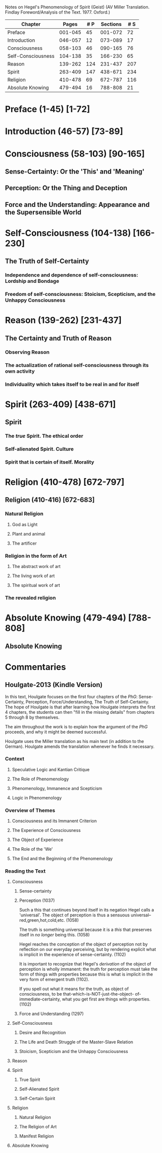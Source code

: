 Notes on Hegel's Phenomenology of Spirit (Geist)
(AV Miller Translation. Findlay Foreword/Analysis of the Text. 1977. Oxford.)

|--------------------+---------+-----+----------+-----|
| Chapter            |   Pages | # P | Sections | # S |
|--------------------+---------+-----+----------+-----|
| Preface            | 001-045 |  45 |  001-072 |  72 |
| Introduction       | 046-057 |  12 |  073-089 |  17 |
| Consciousness      | 058-103 |  46 |  090-165 |  76 |
| Self-Consciousness | 104-138 |  35 |  166-230 |  65 |
| Reason             | 139-262 | 124 |  231-437 | 207 |
| Spirit             | 263-409 | 147 |  438-671 | 234 |
| Religion           | 410-478 |  69 |  672-787 | 116 |
| Absolute Knowing   | 479-494 |  16 |  788-808 |  21 |
|--------------------+---------+-----+----------+-----|
         
* Preface (1-45) [1-72]
* Introduction (46-57) [73-89]
* Consciousness (58-103) [90-165]
** Sense-Certainty: Or the 'This' and 'Meaning'
** Perception: Or the Thing and Deception
** Force and the Understanding: Appearance and the Supersensible World
* Self-Consciousness (104-138) [166-230]
** The Truth of Self-Certainty
*** Independence and dependence of self-consciousness: Lordship and Bondage
*** Freedom of self-consciousness: Stoicism, Scepticism, and the Unhappy Consciousness
* Reason (139-262) [231-437]
** The Certainty and Truth of Reason
*** Observing Reason
*** The actualization of rational self-consciousness through its own activity
*** Individuality which takes itself to be real in and for itself
* Spirit (263-409) [438-671]
** Spirit
*** The /true/ Spirit. The ethical order
*** Self-alienated Spirit. Culture
*** Spirit that is certain of itself. Morality
* Religion (410-478) [672-797]
** Religion (410-416) [672-683]
*** Natural Religion 
**** God as Light
**** Plant and animal
**** The artificer
*** Religion in the form of Art
**** The abstract work of art
**** The living work of art
**** The spiritual work of art
*** The revealed religion
* Absolute Knowing (479-494) [788-808]
** Absolute Knowing
* Commentaries
** Houlgate-2013 (Kindle Version)
In this text, Houlgate focuses on the first four chapters of the
/PhG/: Sense-Certainty, Perception, Force/Understanding, The Truth of Self-Certainty.
The hope of Houlgate is that after learning how Houlgate interprets
the first 4 chapters, the students can then "fill in the missing details"
from chapters 5 through 8 by themselves.

The aim throughout the work is to explain how the argument of the /PhG/ proceeds,
and why it might be deemed successful. 

Houlgate uses the Miller translation as his main text (in addition to the German).
Houlgate amends the translation whenever he finds it necessary.
*** Context
**** Speculative Logic and Kantian Critique
**** The Role of Phenomenology
**** Phenomenology, Immanence and Scepticism
**** Logic in Phenomenology
*** Overview of Themes
**** Consciousness and its Immanent Criterion
**** The Experience of Consciousness
**** The Object of Experience
**** The Role of the 'We'
**** The End and the Beginning of the Phenomenology
*** Reading the Text
**** Consciousness
***** Sense-certainty
***** Perception (1037)
Such a this that continues beyond itself in its negation
Hegel calls a 'universal'. The object of perception is
thus a sensuous universal--red,green,hot,cold,etc. (1058)

The truth is something universal because it is a /this/
that preserves itself in /no longer/ being this. (1058)

Hegel reaches the conception of the object of perception
not by reflection on our everyday perceiving, but by
rendering explicit what is implicit in the experience
of sense-certainty. (1102)

It is important to recognize that Hegel's /derivation/
of the object of perception is wholly immanent: the truth
for perception must take the form of things with properties
because this is what is implicit in the very form of 
emergent truth (1102).

If you spell out what it means for the truth, as object 
of consciousness, to be that-which-is-NOT-just-the-object-
of-immediate-certainty, what you get first are things
with properties. (1102)
***** Force and Understanding (1297)
**** Self-Consciousness
***** Desire and Recognition
***** The Life and Death Struggle of the Master-Slave Relation
***** Stoicism, Scepticism and the Unhappy Consciousness
**** Reason
**** Spirit
***** True Spirit
***** Self-Alienated Spirit
***** Self-Certain Spirit
**** Religion
***** Natural Religion
***** The Religion of Art
***** Manifest Religion
**** Absolute Knowing
